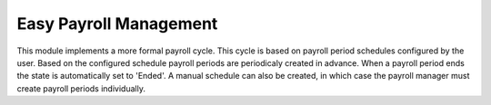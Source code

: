 Easy Payroll Management
-----------------------
This module implements a more formal payroll cycle. This cycle is based on payroll period schedules configured by the user. Based on the configured schedule payroll periods are periodicaly created in advance. When a payroll period ends the state is automatically set to 'Ended'. A manual schedule can also be created, in which case the payroll manager must create payroll periods individually.
